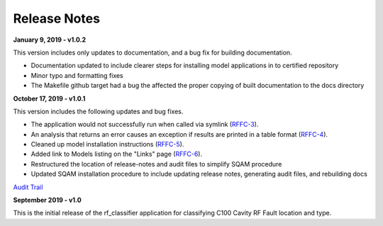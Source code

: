 +++++++++++++++++++++++++++++++++++++++++
Release Notes
+++++++++++++++++++++++++++++++++++++++++

**January 9, 2019 - v1.0.2**

This version includes only updates to documentation, and a bug fix for building documentation.

- Documentation updated to include clearer steps for installing model applications in to certified repository
- Minor typo and formatting fixes
- The Makefile github target had a bug the affected the proper copying of built documentation to the docs directory

**October 17, 2019 - v1.0.1**

This version includes the following updates and bug fixes.

- The application would not successfully run when called via symlink (`RFFC-3 <https://jira.acc.jlab.org/browse/RFFC-3>`_).
- An analysis that returns an error causes an exception if results are printed in a table format (`RFFC-4 <https://jira.acc.jlab.org/browse/RFFC-4>`_).
- Cleaned up model installation instructions (`RFFC-5 <https://jira.acc.jlab.org/browse/RFFC-5>`_).
- Added link to Models listing on the "Links" page (`RFFC-6 <https://jira.acc.jlab.org/browse/RFFC-6>`_).
- Restructured the location of release-notes and audit files to simplify SQAM procedure
- Updated SQAM installation procedure to include updating release notes, generating audit files, and rebuilding docs

`Audit Trail <audit/diff1.0.1.txt>`_

**September 2019 - v1.0**

This is the initial release of the rf_classifier application for classifying C100 Cavity RF Fault location and type.

